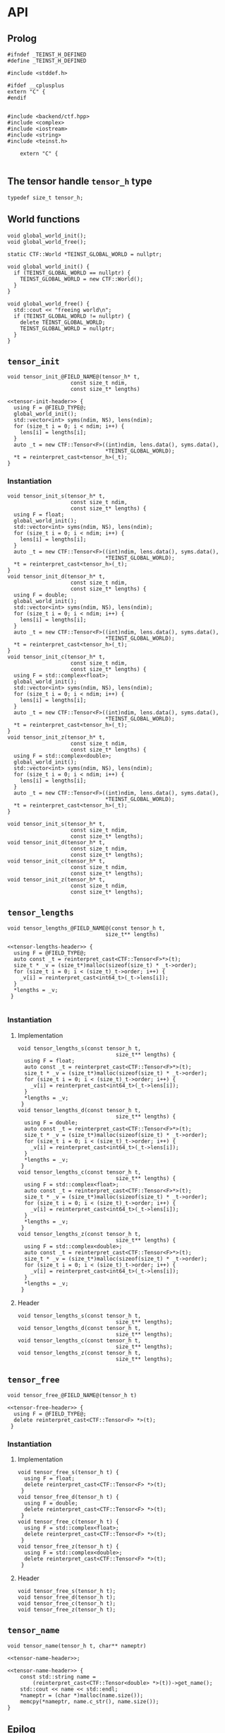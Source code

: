 * API
:PROPERTIES:
:header-args:c++: :noweb yes :eval no
:END:

** Scripts                                                         :noexport:

#+name: instantiate-template
#+begin_src shell :var in="" tangle="/tmp/test" :results verbatim drawer
echo "#+begin_src c++ :tangle $tangle"
./tools/field-instantiate.sh templates/$in
echo "#+end_src"
#+end_src

#+RESULTS: instantiate-template
:results:
#+begin_src c++ :tangle /tmp/test
#+end_src
:end:


#+name: instantiate-header
#+begin_src shell :var in="" tangle="/tmp/test" :results verbatim drawer
echo "#+begin_src c++ :tangle $tangle"
tmp=$(mktemp)
cp templates/${in} "${tmp}"
sed -i "s/)[ ]*$/);/g" ${tmp}
./tools/field-instantiate.sh ${tmp}
echo "#+end_src"
#+end_src

#+RESULTS: instantiate-header
:results:
#+begin_src c++ :tangle /tmp/test
#+end_src
:end:


** Prolog
#+begin_src c++ :tangle teinst.h
#ifndef _TEINST_H_DEFINED
#define _TEINST_H_DEFINED

#include <stddef.h>

#ifdef __cplusplus
extern "C" {
#endif

#+end_src

#+begin_src c++ :tangle teinst.cxx
#include <backend/ctf.hpp>
#include <complex>
#include <iostream>
#include <string>
#include <teinst.h>

    extern "C" {

#+end_src


** The tensor handle =tensor_h= type

#+begin_src c++ :tangle teinst.h
  typedef size_t tensor_h;
#+end_src


** World functions

#+begin_src c++ :tangle teinst.h
void global_world_init();
void global_world_free();
#+end_src


#+begin_src c++ :tangle teinst.cxx
static CTF::World *TEINST_GLOBAL_WORLD = nullptr;

void global_world_init() {
  if (TEINST_GLOBAL_WORLD == nullptr) {
    TEINST_GLOBAL_WORLD = new CTF::World();
  }
}

void global_world_free() {
  std::cout << "freeing world\n";
  if (TEINST_GLOBAL_WORLD != nullptr) {
    delete TEINST_GLOBAL_WORLD;
    TEINST_GLOBAL_WORLD = nullptr;
  }
}
#+end_src

** =tensor_init=

#+begin_src c++ :noweb-ref tensor-init-header :tangle templates/tensor_init.h
void tensor_init_@FIELD_NAME@(tensor_h* t,
                    const size_t ndim,
                    const size_t* lengths)
#+end_src

#+begin_src c++ :tangle templates/tensor_init.cxx 
<<tensor-init-header>> {
  using F = @FIELD_TYPE@;
  global_world_init();
  std::vector<int> syms(ndim, NS), lens(ndim);
  for (size_t i = 0; i < ndim; i++) {
    lens[i] = lengths[i];
  }
  auto _t = new CTF::Tensor<F>((int)ndim, lens.data(), syms.data(),
                               ,*TEINST_GLOBAL_WORLD);
  ,*t = reinterpret_cast<tensor_h>(_t);
}
#+end_src


*** Instantiation

#+call: instantiate-template(in="tensor_init.cxx", tangle="teinst.cxx")

#+RESULTS:
:results:
#+begin_src c++ :tangle teinst.cxx
void tensor_init_s(tensor_h* t,
                    const size_t ndim,
                    const size_t* lengths) {
  using F = float;
  global_world_init();
  std::vector<int> syms(ndim, NS), lens(ndim);
  for (size_t i = 0; i < ndim; i++) {
    lens[i] = lengths[i];
  }
  auto _t = new CTF::Tensor<F>((int)ndim, lens.data(), syms.data(),
                               *TEINST_GLOBAL_WORLD);
  *t = reinterpret_cast<tensor_h>(_t);
}
void tensor_init_d(tensor_h* t,
                    const size_t ndim,
                    const size_t* lengths) {
  using F = double;
  global_world_init();
  std::vector<int> syms(ndim, NS), lens(ndim);
  for (size_t i = 0; i < ndim; i++) {
    lens[i] = lengths[i];
  }
  auto _t = new CTF::Tensor<F>((int)ndim, lens.data(), syms.data(),
                               *TEINST_GLOBAL_WORLD);
  *t = reinterpret_cast<tensor_h>(_t);
}
void tensor_init_c(tensor_h* t,
                    const size_t ndim,
                    const size_t* lengths) {
  using F = std::complex<float>;
  global_world_init();
  std::vector<int> syms(ndim, NS), lens(ndim);
  for (size_t i = 0; i < ndim; i++) {
    lens[i] = lengths[i];
  }
  auto _t = new CTF::Tensor<F>((int)ndim, lens.data(), syms.data(),
                               *TEINST_GLOBAL_WORLD);
  *t = reinterpret_cast<tensor_h>(_t);
}
void tensor_init_z(tensor_h* t,
                    const size_t ndim,
                    const size_t* lengths) {
  using F = std::complex<double>;
  global_world_init();
  std::vector<int> syms(ndim, NS), lens(ndim);
  for (size_t i = 0; i < ndim; i++) {
    lens[i] = lengths[i];
  }
  auto _t = new CTF::Tensor<F>((int)ndim, lens.data(), syms.data(),
                               *TEINST_GLOBAL_WORLD);
  *t = reinterpret_cast<tensor_h>(_t);
}
#+end_src
:end:

#+call: instantiate-header(in="tensor_init.h", tangle="teinst.h")

#+RESULTS:
:results:
#+begin_src c++ :tangle teinst.h
void tensor_init_s(tensor_h* t,
                    const size_t ndim,
                    const size_t* lengths);
void tensor_init_d(tensor_h* t,
                    const size_t ndim,
                    const size_t* lengths);
void tensor_init_c(tensor_h* t,
                    const size_t ndim,
                    const size_t* lengths);
void tensor_init_z(tensor_h* t,
                    const size_t ndim,
                    const size_t* lengths);
#+end_src
:end:

** =tensor_lengths=

#+begin_src c++ :noweb-ref tensor-lengths-header :tangle templates/tensor_lengths.h
void tensor_lengths_@FIELD_NAME@(const tensor_h t,
                               size_t** lengths)
#+end_src

#+begin_src c++ :tangle templates/tensor_lengths.cxx 
<<tensor-lengths-header>> {
  using F = @FIELD_TYPE@;
  auto const _t = reinterpret_cast<CTF::Tensor<F>*>(t);
  size_t * _v = (size_t*)malloc(sizeof(size_t) * _t->order);
  for (size_t i = 0; i < (size_t)_t->order; i++) {
    _v[i] = reinterpret_cast<int64_t>(_t->lens[i]);
  }
  ,*lengths = _v;
 }

#+end_src

*** Instantiation
**** Implementation
#+call: instantiate-template(in="tensor_lengths.cxx", tangle="teinst.cxx")

#+RESULTS:
:results:
#+begin_src c++ :tangle teinst.cxx
void tensor_lengths_s(const tensor_h t,
                               size_t** lengths) {
  using F = float;
  auto const _t = reinterpret_cast<CTF::Tensor<F>*>(t);
  size_t * _v = (size_t*)malloc(sizeof(size_t) * _t->order);
  for (size_t i = 0; i < (size_t)_t->order; i++) {
    _v[i] = reinterpret_cast<int64_t>(_t->lens[i]);
  }
  *lengths = _v;
 }
void tensor_lengths_d(const tensor_h t,
                               size_t** lengths) {
  using F = double;
  auto const _t = reinterpret_cast<CTF::Tensor<F>*>(t);
  size_t * _v = (size_t*)malloc(sizeof(size_t) * _t->order);
  for (size_t i = 0; i < (size_t)_t->order; i++) {
    _v[i] = reinterpret_cast<int64_t>(_t->lens[i]);
  }
  *lengths = _v;
 }
void tensor_lengths_c(const tensor_h t,
                               size_t** lengths) {
  using F = std::complex<float>;
  auto const _t = reinterpret_cast<CTF::Tensor<F>*>(t);
  size_t * _v = (size_t*)malloc(sizeof(size_t) * _t->order);
  for (size_t i = 0; i < (size_t)_t->order; i++) {
    _v[i] = reinterpret_cast<int64_t>(_t->lens[i]);
  }
  *lengths = _v;
 }
void tensor_lengths_z(const tensor_h t,
                               size_t** lengths) {
  using F = std::complex<double>;
  auto const _t = reinterpret_cast<CTF::Tensor<F>*>(t);
  size_t * _v = (size_t*)malloc(sizeof(size_t) * _t->order);
  for (size_t i = 0; i < (size_t)_t->order; i++) {
    _v[i] = reinterpret_cast<int64_t>(_t->lens[i]);
  }
  *lengths = _v;
 }
#+end_src
:end:

**** Header
#+call: instantiate-header(in="tensor_lengths.h", tangle="teinst.h")

#+RESULTS:
:results:
#+begin_src c++ :tangle teinst.h
void tensor_lengths_s(const tensor_h t,
                               size_t** lengths);
void tensor_lengths_d(const tensor_h t,
                               size_t** lengths);
void tensor_lengths_c(const tensor_h t,
                               size_t** lengths);
void tensor_lengths_z(const tensor_h t,
                               size_t** lengths);
#+end_src
:end:

** =tensor_free=

#+begin_src c++ :noweb-ref tensor-free-header :tangle templates/tensor_free.h
void tensor_free_@FIELD_NAME@(tensor_h t)
#+end_src


#+begin_src c++ :tangle templates/tensor_free.cxx
<<tensor-free-header>> {
  using F = @FIELD_TYPE@;
  delete reinterpret_cast<CTF::Tensor<F> *>(t);
 }
#+end_src

*** Instantiation

**** Implementation

#+call: instantiate-template(in="tensor_free.cxx", tangle="teinst.cxx")

#+RESULTS:
:results:
#+begin_src c++ :tangle teinst.cxx
void tensor_free_s(tensor_h t) {
  using F = float;
  delete reinterpret_cast<CTF::Tensor<F> *>(t);
 }
void tensor_free_d(tensor_h t) {
  using F = double;
  delete reinterpret_cast<CTF::Tensor<F> *>(t);
 }
void tensor_free_c(tensor_h t) {
  using F = std::complex<float>;
  delete reinterpret_cast<CTF::Tensor<F> *>(t);
 }
void tensor_free_z(tensor_h t) {
  using F = std::complex<double>;
  delete reinterpret_cast<CTF::Tensor<F> *>(t);
 }
#+end_src
:end:

**** Header

#+call: instantiate-header(in="tensor_free.h", tangle="teinst.h")

#+RESULTS:
:results:
#+begin_src c++ :tangle teinst.h
void tensor_free_s(tensor_h t);
void tensor_free_d(tensor_h t);
void tensor_free_c(tensor_h t);
void tensor_free_z(tensor_h t);
#+end_src
:end:

** =tensor_name=

#+begin_src c++ :noweb-ref tensor-name-header
void tensor_name(tensor_h t, char** nameptr)
#+end_src


#+begin_src c++ :tangle teinst.h
<<tensor-name-header>>;
#+end_src

#+begin_src c++ :tangle teinst.cxx
<<tensor-name-header>> {
    const std::string name =
        (reinterpret_cast<CTF::Tensor<double> *>(t))->get_name();
    std::cout << name << std::endl;
    *nameptr = (char *)malloc(name.size());
    memcpy(*nameptr, name.c_str(), name.size());
}
#+end_src

** Epilog
#+begin_src c++ :tangle teinst.h
#ifdef __cplusplus
} // extern "C"
#endif

#endif // _TEINST_H_DEFINED
#+end_src

#+begin_src c++ :tangle teinst.cxx
} // extern "C"
#+end_src
